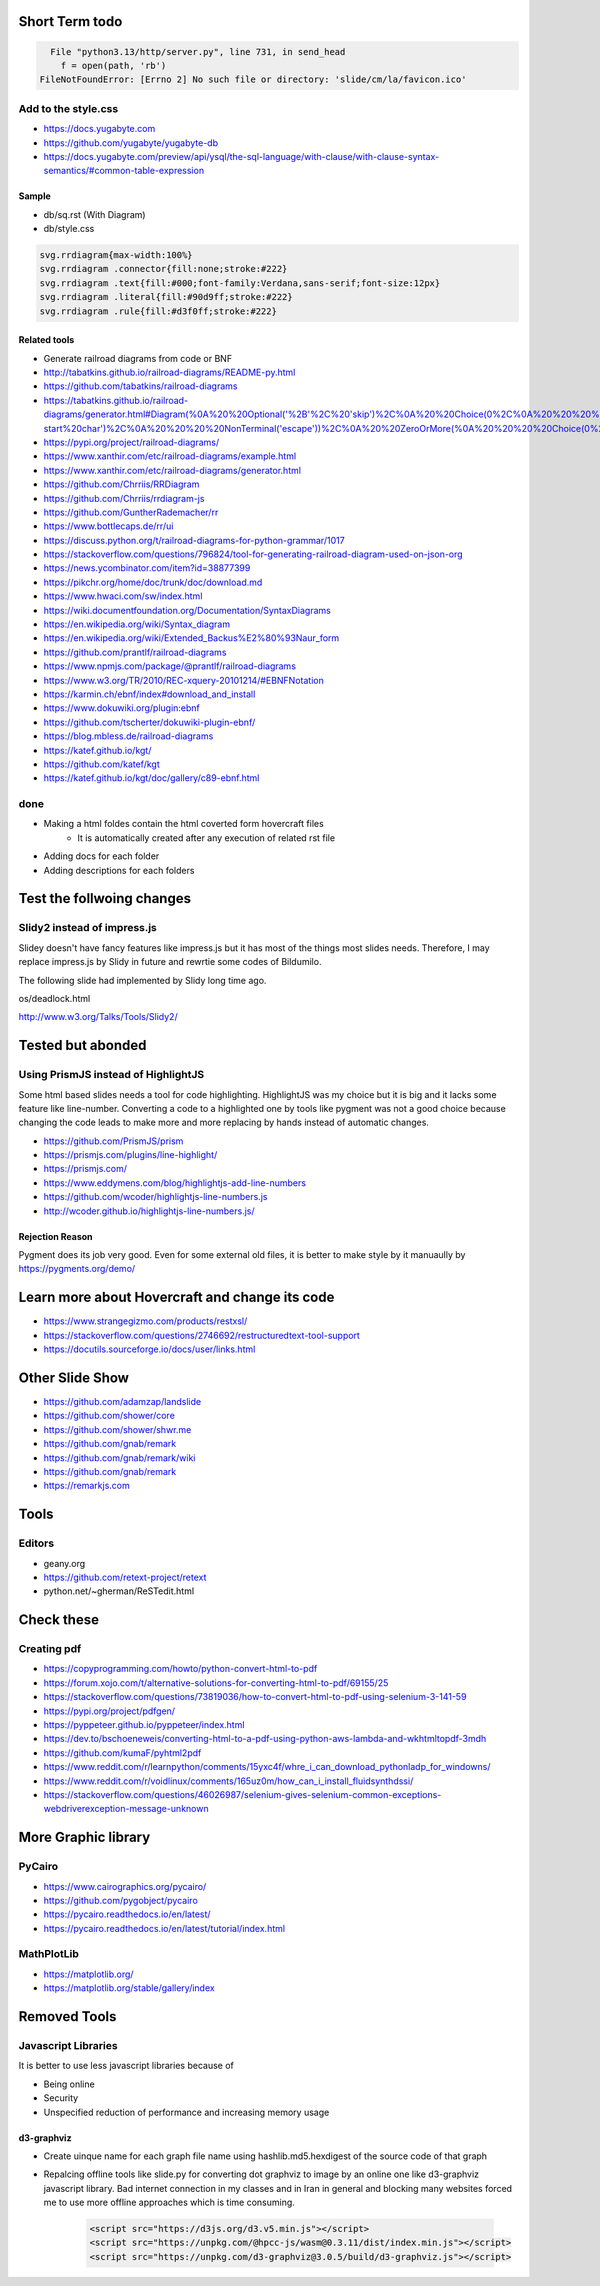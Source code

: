 Short Term todo
-----------------
.. code:: sh

      File "python3.13/http/server.py", line 731, in send_head
        f = open(path, 'rb')
    FileNotFoundError: [Errno 2] No such file or directory: 'slide/cm/la/favicon.ico'

Add to the style.css
^^^^^^^^^^^^^^^^^^^^
* https://docs.yugabyte.com 
* https://github.com/yugabyte/yugabyte-db
* https://docs.yugabyte.com/preview/api/ysql/the-sql-language/with-clause/with-clause-syntax-semantics/#common-table-expression

Sample
``````
* db/sq.rst (With Diagram)
* db/style.css


.. code:: css

    svg.rrdiagram{max-width:100%}
    svg.rrdiagram .connector{fill:none;stroke:#222}
    svg.rrdiagram .text{fill:#000;font-family:Verdana,sans-serif;font-size:12px}
    svg.rrdiagram .literal{fill:#90d9ff;stroke:#222}
    svg.rrdiagram .rule{fill:#d3f0ff;stroke:#222}

Related tools
``````````````
* Generate railroad diagrams from code or BNF

* http://tabatkins.github.io/railroad-diagrams/README-py.html
* https://github.com/tabatkins/railroad-diagrams
* https://tabatkins.github.io/railroad-diagrams/generator.html#Diagram(%0A%20%20Optional('%2B'%2C%20'skip')%2C%0A%20%20Choice(0%2C%0A%20%20%20%20NonTerminal('name-start%20char')%2C%0A%20%20%20%20NonTerminal('escape'))%2C%0A%20%20ZeroOrMore(%0A%20%20%20%20Choice(0%2C%0A%20%20%20%20%20%20NonTerminal('name%20char')%2C%0A%20%20%20%20%20%20NonTerminal('escape'))))
* https://pypi.org/project/railroad-diagrams/

* https://www.xanthir.com/etc/railroad-diagrams/example.html
* https://www.xanthir.com/etc/railroad-diagrams/generator.html

* https://github.com/Chrriis/RRDiagram
* https://github.com/Chrriis/rrdiagram-js

* https://github.com/GuntherRademacher/rr
* https://www.bottlecaps.de/rr/ui
* https://discuss.python.org/t/railroad-diagrams-for-python-grammar/1017

* https://stackoverflow.com/questions/796824/tool-for-generating-railroad-diagram-used-on-json-org
* https://news.ycombinator.com/item?id=38877399

* https://pikchr.org/home/doc/trunk/doc/download.md 

* https://www.hwaci.com/sw/index.html

* https://wiki.documentfoundation.org/Documentation/SyntaxDiagrams
* https://en.wikipedia.org/wiki/Syntax_diagram
* https://en.wikipedia.org/wiki/Extended_Backus%E2%80%93Naur_form

* https://github.com/prantlf/railroad-diagrams 
* https://www.npmjs.com/package/@prantlf/railroad-diagrams

* https://www.w3.org/TR/2010/REC-xquery-20101214/#EBNFNotation

* https://karmin.ch/ebnf/index#download_and_install
* https://www.dokuwiki.org/plugin:ebnf
* https://github.com/tscherter/dokuwiki-plugin-ebnf/

* https://blog.mbless.de/railroad-diagrams

* https://katef.github.io/kgt/
* https://github.com/katef/kgt
* https://katef.github.io/kgt/doc/gallery/c89-ebnf.html

done
^^^^
* Making a html foldes contain the html coverted form hovercraft files
    * It is automatically created after any execution of related rst file

* Adding docs for each folder
* Adding descriptions for each folders

Test the follwoing changes
------------------------------
Slidy2 instead of impress.js
^^^^^^^^^^^^^^^^^^^^^^^^^^^^
Slidey doesn't have fancy features like impress.js but it has most of the things most slides needs. Therefore, I may replace impress.js by Slidy in future and rewrtie some codes of Bildumilo.

The following slide had implemented by Slidy long time ago. 

os/deadlock.html

http://www.w3.org/Talks/Tools/Slidy2/

Tested but abonded
-------------------
Using PrismJS instead of HighlightJS
^^^^^^^^^^^^^^^^^^^^^^^^^^^^^^^^^^^^^
Some html based slides needs a tool for code highlighting. HighlightJS was my choice but it is big and it lacks some feature like line-number. 
Converting a code to a highlighted one by tools like pygment was not a good choice because changing the code leads to make more and more replacing by hands instead of automatic changes.

* https://github.com/PrismJS/prism
* https://prismjs.com/plugins/line-highlight/
* https://prismjs.com/
* https://www.eddymens.com/blog/highlightjs-add-line-numbers
* https://github.com/wcoder/highlightjs-line-numbers.js
* http://wcoder.github.io/highlightjs-line-numbers.js/

Rejection Reason
`````````````````
Pygment does its job very good. Even for some external old files, it is better to make style by it manuaully by
https://pygments.org/demo/

Learn more about Hovercraft and change its code
-----------------------------------------------
* https://www.strangegizmo.com/products/restxsl/
* https://stackoverflow.com/questions/2746692/restructuredtext-tool-support
* https://docutils.sourceforge.io/docs/user/links.html

Other Slide Show
---------------------
* https://github.com/adamzap/landslide

* https://github.com/shower/core
* https://github.com/shower/shwr.me

* https://github.com/gnab/remark
* https://github.com/gnab/remark/wiki
* https://github.com/gnab/remark
* https://remarkjs.com

Tools
------
Editors
^^^^^^^^
* geany.org
* https://github.com/retext-project/retext
* python.net/~gherman/ReSTedit.html

Check these
-----------
Creating pdf
^^^^^^^^^^^^
* https://copyprogramming.com/howto/python-convert-html-to-pdf
* https://forum.xojo.com/t/alternative-solutions-for-converting-html-to-pdf/69155/25
* https://stackoverflow.com/questions/73819036/how-to-convert-html-to-pdf-using-selenium-3-141-59
* https://pypi.org/project/pdfgen/
* https://pyppeteer.github.io/pyppeteer/index.html
* https://dev.to/bschoeneweis/converting-html-to-a-pdf-using-python-aws-lambda-and-wkhtmltopdf-3mdh
* https://github.com/kumaF/pyhtml2pdf
* https://www.reddit.com/r/learnpython/comments/15yxc4f/whre_i_can_download_pythonladp_for_windowns/
* https://www.reddit.com/r/voidlinux/comments/165uz0m/how_can_i_install_fluidsynthdssi/
* https://stackoverflow.com/questions/46026987/selenium-gives-selenium-common-exceptions-webdriverexception-message-unknown

More Graphic library
---------------------
PyCairo
^^^^^^^
* https://www.cairographics.org/pycairo/
* https://github.com/pygobject/pycairo
* https://pycairo.readthedocs.io/en/latest/
* https://pycairo.readthedocs.io/en/latest/tutorial/index.html

MathPlotLib
^^^^^^^^^^^
* https://matplotlib.org/
* https://matplotlib.org/stable/gallery/index


Removed Tools
-----------------
Javascript Libraries
^^^^^^^^^^^^^^^^^^^^
It is better to use less javascript libraries because of 

* Being online
* Security
* Unspecified reduction of performance and increasing memory usage

d3-graphviz
```````````
* Create uinque name for each graph file name using  hashlib.md5.hexdigest of the source code of that graph
* Repalcing offline tools like slide.py for converting dot graphviz to image by an online one like d3-graphviz javascript library. Bad internet connection in my classes and in Iran in general and blocking many websites forced me to use more offline approaches which is time consuming.

    .. code:: html
    
        <script src="https://d3js.org/d3.v5.min.js"></script>
        <script src="https://unpkg.com/@hpcc-js/wasm@0.3.11/dist/index.min.js"></script>
        <script src="https://unpkg.com/d3-graphviz@3.0.5/build/d3-graphviz.js"></script>
.. :

    .. raw:: html

        <script src="https://d3js.org/d3.v5.min.js"></script>
        <script src="https://unpkg.com/@hpcc-js/wasm@0.3.11/dist/index.min.js"></script>
        <script src="https://unpkg.com/d3-graphviz@3.0.5/build/d3-graphviz.js"></script>

.. :

  https://github.com/magjac/d3-graphviz
  https://bl.ocks.org/magjac/a23d1f1405c2334f288a9cca4c0ef05b
  https://codepen.io/tlk/pen/rOpaEr
  http://viz-js.com/
  https://stackoverflow.com/questions/6344318/pure-javascript-graphviz-equivalent
  https://stackoverflow.com/questions/18444406/how-do-i-use-special-characters-in-a-dot-file-node-id
  https://www.geeksforgeeks.org/bottom-up-or-shift-reduce-parsers-set-2/
  https://renenyffenegger.ch/notes/tools/Graphviz/examples/index
  https://sketchviz.com/graphviz-examples
  https://github.com/Chiel92/graphviz/blob/master/doc/Dot.ref
  https://github.com/timtadh/dot
  https://stackoverflow.com/questions/49224484/how-to-specify-in-dot-file-that-edges-go-upwards/49226085
  https://en.wikipedia.org/wiki/DOT_(graph_description_language)
  https://en.wikipedia.org/wiki/DOT_(graph_description_language)
  https://renenyffenegger.ch/notes/tools/Graphviz/examples/index
  https://sketchviz.com/graphviz-examples
  dot convert to image

